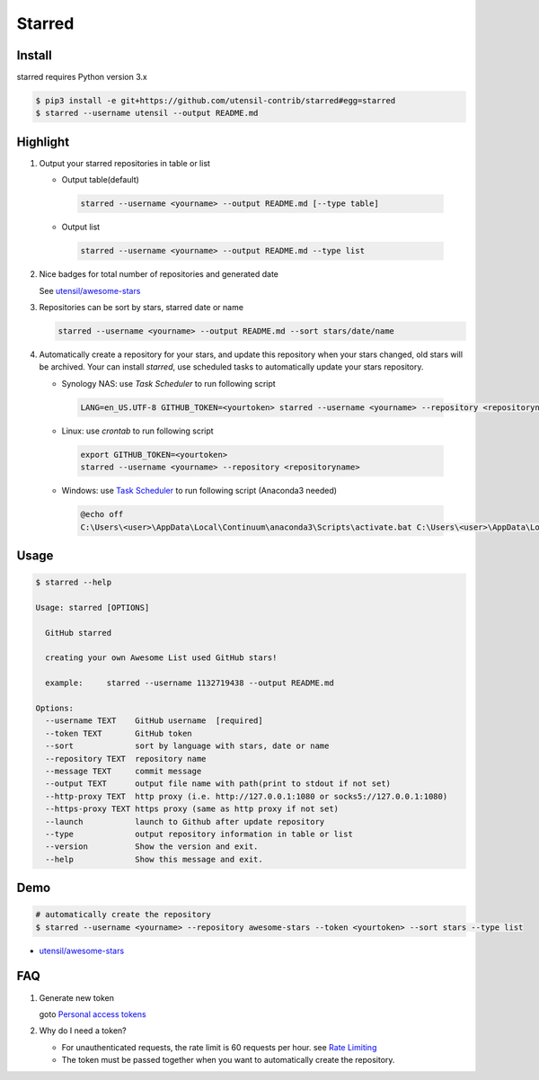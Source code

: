 Starred
=======

.. image:: https://travis-ci.org/utensil-contrib/starred.svg?branch=master
    :target: https://travis-ci.org/utensil-contrib/starred
    :alt: Travis CI Status

.. image:: https://requires.io/github/utensil-contrib/starred/requirements.svg?branch=master
     :target: https://requires.io/github/utensil-contrib/starred/requirements/?branch=master
     :alt: Requirements Status

Install
-------

starred requires Python version 3.x

.. code:: bash

    $ pip3 install -e git+https://github.com/utensil-contrib/starred#egg=starred
    $ starred --username utensil --output README.md


Highlight
---------

#. Output your starred repositories in table or list

   - Output table(default)

    .. code:: bash

        starred --username <yourname> --output README.md [--type table]

   - Output list

    .. code:: bash

        starred --username <yourname> --output README.md --type list

#. Nice badges for total number of repositories and generated date

   See `utensil/awesome-stars <https://github.com/utensil/awesome-stars>`__

#. Repositories can be sort by stars, starred date or name

   .. code:: bash

    starred --username <yourname> --output README.md --sort stars/date/name

#. Automatically create a repository for your stars, and update this
   repository when your stars changed, old stars will be archived.
   Your can install `starred`, use scheduled tasks to automatically
   update your stars repository.

   - Synology NAS: use `Task Scheduler` to run following script

    .. code:: bash

        LANG=en_US.UTF-8 GITHUB_TOKEN=<yourtoken> starred --username <yourname> --repository <repositoryname>

   - Linux: use `crontab` to run following script

    .. code:: bash

        export GITHUB_TOKEN=<yourtoken>
        starred --username <yourname> --repository <repositoryname>

   - Windows: use `Task Scheduler <https://www.ibm.com/support/knowledgecenter/en/SSZRWV_9.1.5/com.ibm.dc.develop.doc/dcdev474.htm>`__ to run following script (Anaconda3 needed)

    .. code:: bash

        @echo off
        C:\Users\<user>\AppData\Local\Continuum\anaconda3\Scripts\activate.bat C:\Users\<user>\AppData\Local\Continuum\anaconda3 & set GITHUB_TOKEN=<yourtoken> & starred --username <yourname> --repository <repositoryname>


Usage
-----

.. code:: bash

    $ starred --help

    Usage: starred [OPTIONS]

      GitHub starred

      creating your own Awesome List used GitHub stars!

      example:     starred --username 1132719438 --output README.md

    Options:
      --username TEXT    GitHub username  [required]
      --token TEXT       GitHub token
      --sort             sort by language with stars, date or name
      --repository TEXT  repository name
      --message TEXT     commit message
      --output TEXT      output file name with path(print to stdout if not set)
      --http-proxy TEXT  http proxy (i.e. http://127.0.0.1:1080 or socks5://127.0.0.1:1080)
      --https-proxy TEXT https proxy (same as http proxy if not set)
      --launch           launch to Github after update repository
      --type             output repository information in table or list
      --version          Show the version and exit.
      --help             Show this message and exit.

Demo
----

.. code:: bash

    # automatically create the repository
    $ starred --username <yourname> --repository awesome-stars --token <yourtoken> --sort stars --type list

-  `utensil/awesome-stars <https://github.com/utensil/awesome-stars>`__

FAQ
---

#. Generate new token

   goto `Personal access tokens <https://github.com/settings/tokens>`__

#. Why do I need a token?

   -  For unauthenticated requests, the rate limit is 60 requests per
      hour.
      see `Rate
      Limiting <https://developer.github.com/v3/#rate-limiting>`__
   -  The token must be passed together when you want to automatically
      create the repository.
